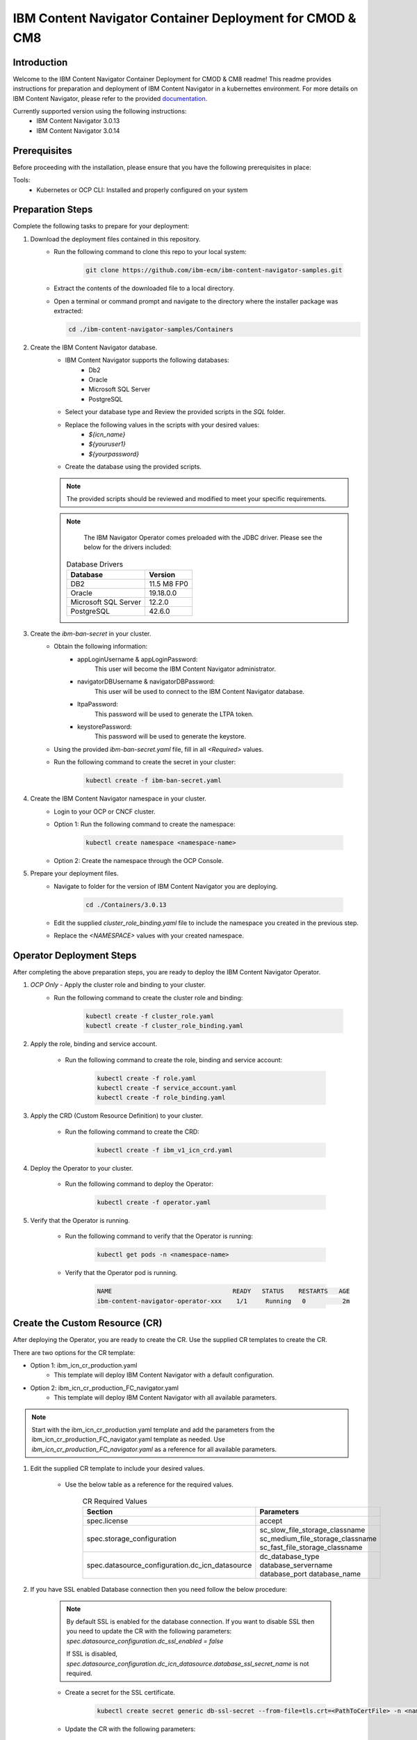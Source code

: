 IBM Content Navigator Container Deployment for CMOD & CM8
=====================================================

Introduction
------------

Welcome to the IBM Content Navigator Container Deployment for CMOD & CM8 readme! This readme provides instructions for preparation and deployment of IBM Content Navigator in a kubernettes environment.
For more details on IBM Content Navigator, please refer to the provided `documentation <https://www.ibm.com/docs/en/content-navigator/3.0.14>`_.

Currently supported version using the following instructions:
 * IBM Content Navigator 3.0.13
 * IBM Content Navigator 3.0.14


Prerequisites
-------------

Before proceeding with the installation, please ensure that you have the following prerequisites in place:

Tools:
 * Kubernetes or OCP CLI: Installed and properly configured on your system

Preparation Steps
------------------

Complete the following tasks to prepare for your deployment:

#. Download the deployment files contained in this repository.
      * Run the following command to clone this repo to your local system:

         .. code-block:: bash

             git clone https://github.com/ibm-ecm/ibm-content-navigator-samples.git

      * Extract the contents of the downloaded file to a local directory.
      * Open a terminal or command prompt and navigate to the directory where the installer package was extracted:

        .. code-block:: bash

              cd ./ibm-content-navigator-samples/Containers

#. Create the IBM Content Navigator database.
      * IBM Content Navigator supports the following databases:
           * Db2
           * Oracle
           * Microsoft SQL Server
           * PostgreSQL

      * Select your database type and Review the provided scripts in the `SQL` folder.
      * Replace the following values in the scripts with your desired values:
          * `${icn_name}`
          * `${youruser1}`
          * `${yourpassword}`

      * Create the database using the provided scripts.
      .. note::
         The provided scripts should be reviewed and modified to meet your specific requirements.

      .. note::
         The IBM Navigator Operator comes preloaded with the JDBC driver.
         Please see the below for the drivers included:

        .. list-table:: Database Drivers
                   :header-rows: 1

                   * - Database
                     - Version
                   * - DB2
                     - 11.5 M8 FP0
                   * - Oracle
                     - 19.18.0.0
                   * - Microsoft SQL Server
                     - 12.2.0
                   * - PostgreSQL
                     - 42.6.0


#. Create the `ibm-ban-secret` in your cluster.
    * Obtain the following information:
        * appLoginUsername & appLoginPassword:
           This user will become the IBM Content Navigator administrator.
        * navigatorDBUsername & navigatorDBPassword:
           This user will be used to connect to the IBM Content Navigator database.
        * ltpaPassword:
             This password will be used to generate the LTPA token.
        * keystorePassword:
             This password will be used to generate the keystore.
    * Using the provided `ibm-ban-secret.yaml` file, fill in all `<Required>` values.
    * Run the following command to create the secret in your cluster:

        .. code-block:: bash

            kubectl create -f ibm-ban-secret.yaml

#. Create the IBM Content Navigator namespace in your cluster.
      * Login to your OCP or CNCF cluster.
      * Option 1: Run the following command to create the namespace:

         .. code-block:: bash

              kubectl create namespace <namespace-name>

      * Option 2: Create the namespace through the OCP Console.

#. Prepare your deployment files.
    * Navigate to folder for the version of IBM Content Navigator you are deploying.

        .. code-block:: bash

            cd ./Containers/3.0.13

    * Edit the supplied `cluster_role_binding.yaml` file to include the namespace you created in the previous step.
    * Replace the `<NAMESPACE>` values with your created namespace.

Operator Deployment Steps
-----

After completing the above preparation steps, you are ready to deploy the IBM Content Navigator Operator.

#. *OCP Only* - Apply the cluster role and binding to your cluster.
    * Run the following command to create the cluster role and binding:

        .. code-block:: bash

            kubectl create -f cluster_role.yaml
            kubectl create -f cluster_role_binding.yaml

#. Apply the role, binding and service account.

    * Run the following command to create the role, binding and service account:

        .. code-block:: bash

                kubectl create -f role.yaml
                kubectl create -f service_account.yaml
                kubectl create -f role_binding.yaml

#. Apply the CRD (Custom Resource Definition) to your cluster.

    * Run the following command to create the CRD:

        .. code-block:: bash

            kubectl create -f ibm_v1_icn_crd.yaml

#. Deploy the Operator to your cluster.

    * Run the following command to deploy the Operator:

        .. code-block:: bash

            kubectl create -f operator.yaml

#. Verify that the Operator is running.

    * Run the following command to verify that the Operator is running:

        .. code-block:: bash

            kubectl get pods -n <namespace-name>

    * Verify that the Operator pod is running.

        .. code-block:: bash

            NAME                                 READY   STATUS    RESTARTS   AGE
            ibm-content-navigator-operator-xxx    1/1     Running   0          2m

Create the Custom Resource (CR)
-----

After deploying the Operator, you are ready to create the CR.
Use the supplied CR templates to create the CR.

There are two options for the CR template:

* Option 1: ibm_icn_cr_production.yaml
    * This template will deploy IBM Content Navigator with a default configuration.
* Option 2: ibm_icn_cr_production_FC_navigator.yaml
    * This template will deploy IBM Content Navigator with all available parameters.

.. note::

    Start with the ibm_icn_cr_production.yaml template and add the parameters from the ibm_icn_cr_production_FC_navigator.yaml template as needed.
    Use `ibm_icn_cr_production_FC_navigator.yaml` as a reference for all available parameters.

#. Edit the supplied CR template to include your desired values.

    * Use the below table as a reference for the required values.

        .. list-table:: CR Required Values
           :header-rows: 1

           * - Section
             - Parameters
           * - spec.license
             - accept
           * - spec.storage_configuration
             - sc_slow_file_storage_classname
               sc_medium_file_storage_classname
               sc_fast_file_storage_classname
           * - spec.datasource_configuration.dc_icn_datasource
             - dc_database_type
               database_servername
               database_port
               database_name

#. If you have SSL enabled Database connection then you need follow the below procedure:

    .. note::

        By default SSL is enabled for the database connection.
        If you want to disable SSL then you need to update the CR with the following parameters:
        `spec.datasource_configuration.dc_ssl_enabled = false`

        If SSL is disabled, `spec.datasource_configuration.dc_icn_datasource.database_ssl_secret_name` is not required.


    * Create a secret for the SSL certificate.

        .. code-block:: bash

            kubectl create secret generic db-ssl-secret --from-file=tls.crt=<PathToCertFile> -n <namespace-name>

    * Update the CR with the following parameters:

            .. list-table:: CR Values for SSL enabled Database
               :header-rows: 1

               * - Section
                 - Parameters
                 - Value
               * - spec.datasource_configuration
                 - dc_ssl_enabled
                 - true
               * - spec.datasource_configuration.dc_icn_datasource
                 - database_ssl_secret_name
                 - db-ssl-secret


#. Apply the CR in your cluster.

    * Run the following command to create the CR:

        .. code-block:: bash

            kubectl create -f ibm_icn_cr_production.yaml


Verifying your Deployment
---------------

#. Verify that the IBM Content Navigator pods are running.

    * Run the following command to verify that the IBM Content Navigator pods are running:

        .. code-block:: bash

            kubectl get pods -n <namespace-name>

    * Verify that the IBM Content Navigator pods are running.

        .. code-block:: bash

            NAME                                 READY   STATUS    RESTARTS   AGE
            ibm-content-navigator-xxx            1/1     Running   0          2m

#. Check the CR status for verification.

    * Run the following command to check the CR status:

        .. code-block:: bash

            kubectl get FNCMCluster icndeploy -n <namespace> -o jsonpath='{.status.components.navigator}'.

    * Verify that the CR status is `Ready` for all components.

        .. code-block:: bash

            navigator:
              lastTransitionTime: '2023-08-06T01:43:51Z'
              message: ''
              navigatorDeployment: Ready
              navigatorService: Ready
              navigatorStorage: Ready
              reason: ''

#. Accessing your deployment through the IBM Content Navigator web client.

    * Obtain the IBM Content Navigator route.

        * Option 1: Retrieve the route from `icndeploy-fncm-access-info` configmap.

            .. code-block:: bash

                kubectl get configmap icndeploy-fncm-access-info -n <namespace-name> -o yaml

        * Option 2: Run the following command to get the IBM Content Navigator route:

            .. code-block:: bash

                kubectl get route -n <namespace-name>

    * Copy the route and paste it into your browser.
    * Login with the admin console credentials you created in the preparation steps.

        .. note::

            The username and password was created in the `ibm-ban-secret.yaml`.
            Review the `appLoginUsername` and `appLoginPassword`.

Troubleshooting
---------------
#. Check the Operator logs for errors.

    * Run the following command to check the Operator logs:

        .. code-block:: bash

            kubectl get pods -n <namespace-name> | grep operator
            kubectl exec -it <operator-pod-name> -- bash
            cat /tmp/ansible-operator/runner/fncm.ibm.com/v1/FNCMCluster/<namespace>/icndeploy/artifacts/latest/stdout


Conclusion
----------

Congratulations! You have successfully installed the IBM Content Navigator.
